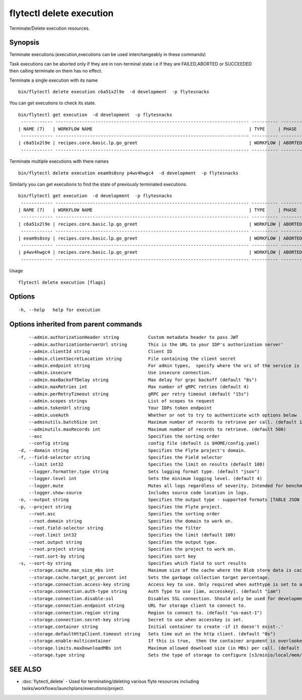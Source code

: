 .. _flytectl_delete_execution:

flytectl delete execution
-------------------------

Terminate/Delete execution resources.

Synopsis
~~~~~~~~



Terminate executions.(execution,executions can be used interchangeably in these commands)

Task executions can be aborted only if they are in non-terminal state i.e if they are FAILED,ABORTED or SUCCEEDED then
calling terminate on them has no effect.

Terminate a single execution with its name

::

 bin/flytectl delete execution c6a51x2l9e  -d development  -p flytesnacks

You can get executions to check its state.

::

 bin/flytectl get execution  -d development  -p flytesnacks
  ------------ ------------------------------------------------------------------------- ---------- ----------- -------------------------------- --------------- 
 | NAME (7)   | WORKFLOW NAME                                                           | TYPE     | PHASE     | STARTED                        | ELAPSED TIME  |
  ------------ ------------------------------------------------------------------------- ---------- ----------- -------------------------------- --------------- 
 | c6a51x2l9e | recipes.core.basic.lp.go_greet                                          | WORKFLOW | ABORTED   | 2021-02-17T08:13:04.680476300Z | 15.540361300s |
  ------------ ------------------------------------------------------------------------- ---------- ----------- -------------------------------- --------------- 

Terminate multiple executions with there names
::

 bin/flytectl delete execution eeam9s8sny p4wv4hwgc4  -d development  -p flytesnacks

Similarly you can get executions to find the state of previously terminated executions.

::

 bin/flytectl get execution  -d development  -p flytesnacks
  ------------ ------------------------------------------------------------------------- ---------- ----------- -------------------------------- --------------- 
 | NAME (7)   | WORKFLOW NAME                                                           | TYPE     | PHASE     | STARTED                        | ELAPSED TIME  |
  ------------ ------------------------------------------------------------------------- ---------- ----------- -------------------------------- --------------- 
 | c6a51x2l9e | recipes.core.basic.lp.go_greet                                          | WORKFLOW | ABORTED   | 2021-02-17T08:13:04.680476300Z | 15.540361300s |
  ------------ ------------------------------------------------------------------------- ---------- ----------- -------------------------------- --------------- 
 | eeam9s8sny | recipes.core.basic.lp.go_greet                                          | WORKFLOW | ABORTED   | 2021-02-17T08:14:04.803084100Z | 42.306385500s |
  ------------ ------------------------------------------------------------------------- ---------- ----------- -------------------------------- --------------- 
 | p4wv4hwgc4 | recipes.core.basic.lp.go_greet                                          | WORKFLOW | ABORTED   | 2021-02-17T08:14:27.476307400Z | 19.727504400s |
  ------------ ------------------------------------------------------------------------- ---------- ----------- -------------------------------- --------------- 

Usage


::

  flytectl delete execution [flags]

Options
~~~~~~~

::

  -h, --help   help for execution

Options inherited from parent commands
~~~~~~~~~~~~~~~~~~~~~~~~~~~~~~~~~~~~~~

::

      --admin.authorizationHeader string           Custom metadata header to pass JWT
      --admin.authorizationServerUrl string        This is the URL to your IDP's authorization server'
      --admin.clientId string                      Client ID
      --admin.clientSecretLocation string          File containing the client secret
      --admin.endpoint string                      For admin types,  specify where the uri of the service is located.
      --admin.insecure                             Use insecure connection.
      --admin.maxBackoffDelay string               Max delay for grpc backoff (default "8s")
      --admin.maxRetries int                       Max number of gRPC retries (default 4)
      --admin.perRetryTimeout string               gRPC per retry timeout (default "15s")
      --admin.scopes strings                       List of scopes to request
      --admin.tokenUrl string                      Your IDPs token endpoint
      --admin.useAuth                              Whether or not to try to authenticate with options below
      --adminutils.batchSize int                   Maximum number of records to retrieve per call. (default 100)
      --adminutils.maxRecords int                  Maximum number of records to retrieve. (default 500)
      --asc                                        Specifies the sorting order
      --config string                              config file (default is $HOME/config.yaml)
  -d, --domain string                              Specifies the Flyte project's domain.
  -f, --field-selector string                      Specifies the Field selector
      --limit int32                                Specifies the limit on results (default 100)
      --logger.formatter.type string               Sets logging format type. (default "json")
      --logger.level int                           Sets the minimum logging level. (default 4)
      --logger.mute                                Mutes all logs regardless of severity. Intended for benchmarks/tests only.
      --logger.show-source                         Includes source code location in logs.
  -o, --output string                              Specifies the output type - supported formats [TABLE JSON YAML] (default "TABLE")
  -p, --project string                             Specifies the Flyte project.
      --root.asc                                   Specifies the sorting order
      --root.domain string                         Specifies the domain to work on.
      --root.field-selector string                 Specifies the filter
      --root.limit int32                           Specifies the limit (default 100)
      --root.output string                         Specifies the output type.
      --root.project string                        Specifies the project to work on.
      --root.sort-by string                        Specifies sort key
  -s, --sort-by string                             Specifies which field to sort results 
      --storage.cache.max_size_mbs int             Maximum size of the cache where the Blob store data is cached in-memory. If not specified or set to 0,  cache is not used
      --storage.cache.target_gc_percent int        Sets the garbage collection target percentage.
      --storage.connection.access-key string       Access key to use. Only required when authtype is set to accesskey.
      --storage.connection.auth-type string        Auth Type to use [iam, accesskey]. (default "iam")
      --storage.connection.disable-ssl             Disables SSL connection. Should only be used for development.
      --storage.connection.endpoint string         URL for storage client to connect to.
      --storage.connection.region string           Region to connect to. (default "us-east-1")
      --storage.connection.secret-key string       Secret to use when accesskey is set.
      --storage.container string                   Initial container to create -if it doesn't exist-.'
      --storage.defaultHttpClient.timeout string   Sets time out on the http client. (default "0s")
      --storage.enable-multicontainer              If this is true,  then the container argument is overlooked and redundant. This config will automatically open new connections to new containers/buckets as they are encountered
      --storage.limits.maxDownloadMBs int          Maximum allowed download size (in MBs) per call. (default 2)
      --storage.type string                        Sets the type of storage to configure [s3/minio/local/mem/stow]. (default "s3")

SEE ALSO
~~~~~~~~

* :doc:`flytectl_delete` 	 - Used for terminating/deleting various flyte resources including tasks/workflows/launchplans/executions/project.

